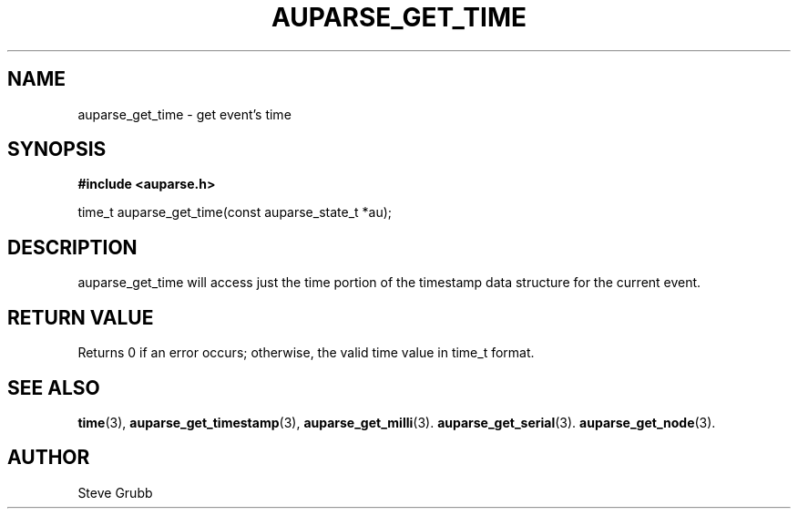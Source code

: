 .TH "AUPARSE_GET_TIME" "3" "Sept 2007" "Red Hat" "Linux Audit API"
.SH NAME
auparse_get_time \- get event's time
.SH "SYNOPSIS"
.B #include <auparse.h>
.sp
time_t auparse_get_time(const auparse_state_t *au);

.SH "DESCRIPTION"

auparse_get_time will access just the time portion of the timestamp data structure for the current event.

.SH "RETURN VALUE"

Returns 0 if an error occurs; otherwise, the valid time value in time_t format.

.SH "SEE ALSO"

.BR time (3), 
.BR auparse_get_timestamp (3), 
.BR auparse_get_milli (3).
.BR auparse_get_serial (3).
.BR auparse_get_node (3).

.SH AUTHOR
Steve Grubb
